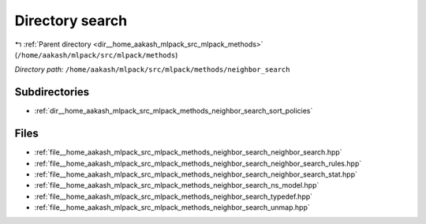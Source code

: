 .. _dir__home_aakash_mlpack_src_mlpack_methods_neighbor_search:


Directory search
================


|exhale_lsh| :ref:`Parent directory <dir__home_aakash_mlpack_src_mlpack_methods>` (``/home/aakash/mlpack/src/mlpack/methods``)

.. |exhale_lsh| unicode:: U+021B0 .. UPWARDS ARROW WITH TIP LEFTWARDS

*Directory path:* ``/home/aakash/mlpack/src/mlpack/methods/neighbor_search``

Subdirectories
--------------

- :ref:`dir__home_aakash_mlpack_src_mlpack_methods_neighbor_search_sort_policies`


Files
-----

- :ref:`file__home_aakash_mlpack_src_mlpack_methods_neighbor_search_neighbor_search.hpp`
- :ref:`file__home_aakash_mlpack_src_mlpack_methods_neighbor_search_neighbor_search_rules.hpp`
- :ref:`file__home_aakash_mlpack_src_mlpack_methods_neighbor_search_neighbor_search_stat.hpp`
- :ref:`file__home_aakash_mlpack_src_mlpack_methods_neighbor_search_ns_model.hpp`
- :ref:`file__home_aakash_mlpack_src_mlpack_methods_neighbor_search_typedef.hpp`
- :ref:`file__home_aakash_mlpack_src_mlpack_methods_neighbor_search_unmap.hpp`


